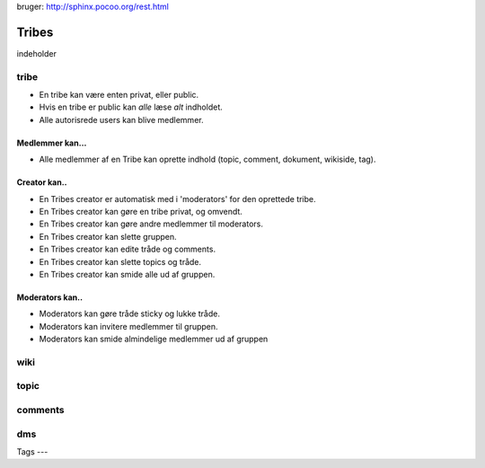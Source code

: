 
bruger: http://sphinx.pocoo.org/rest.html

======
Tribes
======

indeholder 

tribe
-----

* En tribe kan være enten privat, eller public. 

* Hvis en tribe er public kan *alle* læse *alt* indholdet.
* Alle autorisrede users kan blive medlemmer.

Medlemmer kan...
^^^^^^^^^^^^^^^^
* Alle medlemmer af en Tribe kan oprette indhold (topic, comment, dokument, wikiside, tag).

Creator kan.. 
^^^^^^^^^^^^^

* En Tribes creator er automatisk med i 'moderators' for den oprettede tribe. 
* En Tribes creator kan gøre en tribe privat, og omvendt. 
* En Tribes creator kan gøre andre medlemmer til moderators.
* En Tribes creator kan slette gruppen.
* En Tribes creator kan edite tråde og comments.
* En Tribes creator kan slette topics og tråde.
* En Tribes creator kan smide alle ud af gruppen.

Moderators kan..
^^^^^^^^^^^^^^^^
* Moderators kan gøre tråde sticky og lukke tråde.
* Moderators kan invitere medlemmer til gruppen. 
* Moderators kan smide almindelige medlemmer ud af gruppen

wiki
----

topic
-----

comments
-------

dms
---

Tags
--- 


